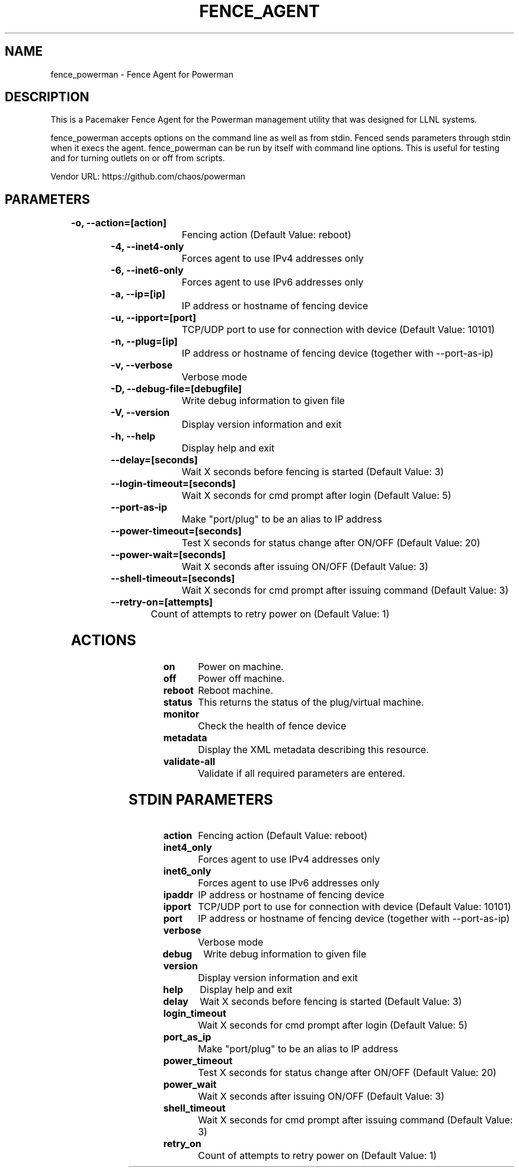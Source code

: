 
.TH FENCE_AGENT 8 2009-10-20 "fence_powerman (Fence Agent)"
.SH NAME
fence_powerman - Fence Agent for Powerman
.SH DESCRIPTION
.P
This is a Pacemaker Fence Agent for the Powerman management utility that was designed for LLNL systems.
.P
fence_powerman accepts options on the command line as well
as from stdin. Fenced sends parameters through stdin when it execs the
agent. fence_powerman can be run by itself with command
line options.  This is useful for testing and for turning outlets on or off
from scripts.

Vendor URL: https://github.com/chaos/powerman
.SH PARAMETERS

	
.TP
.B -o, --action=[action]
. 
Fencing action (Default Value: reboot)
	
.TP
.B -4, --inet4-only
. 
Forces agent to use IPv4 addresses only
	
.TP
.B -6, --inet6-only
. 
Forces agent to use IPv6 addresses only
	
.TP
.B -a, --ip=[ip]
. 
IP address or hostname of fencing device
	
.TP
.B -u, --ipport=[port]
. 
TCP/UDP port to use for connection with device (Default Value: 10101)
	
.TP
.B -n, --plug=[ip]
. 
IP address or hostname of fencing device (together with --port-as-ip)
	
.TP
.B -v, --verbose
. 
Verbose mode
	
.TP
.B -D, --debug-file=[debugfile]
. 
Write debug information to given file
	
.TP
.B -V, --version
. 
Display version information and exit
	
.TP
.B -h, --help
. 
Display help and exit
	
.TP
.B --delay=[seconds]
. 
Wait X seconds before fencing is started (Default Value: 3)
	
.TP
.B --login-timeout=[seconds]
. 
Wait X seconds for cmd prompt after login (Default Value: 5)
	
.TP
.B --port-as-ip
. 
Make "port/plug" to be an alias to IP address
	
.TP
.B --power-timeout=[seconds]
. 
Test X seconds for status change after ON/OFF (Default Value: 20)
	
.TP
.B --power-wait=[seconds]
. 
Wait X seconds after issuing ON/OFF (Default Value: 3)
	
.TP
.B --shell-timeout=[seconds]
. 
Wait X seconds for cmd prompt after issuing command (Default Value: 3)
	
.TP
.B --retry-on=[attempts]
. 
Count of attempts to retry power on (Default Value: 1)

.SH ACTIONS

	
.TP
\fBon \fP
Power on machine.
	
.TP
\fBoff \fP
Power off machine.
	
.TP
\fBreboot \fP
Reboot machine.
	
.TP
\fBstatus \fP
This returns the status of the plug/virtual machine.
	
.TP
\fBmonitor \fP
Check the health of fence device
	
.TP
\fBmetadata \fP
Display the XML metadata describing this resource.
	
.TP
\fBvalidate-all \fP
Validate if all required parameters are entered.

.SH STDIN PARAMETERS

	
.TP
.B action
. 
Fencing action (Default Value: reboot)
	
.TP
.B inet4_only
. 
Forces agent to use IPv4 addresses only
	
.TP
.B inet6_only
. 
Forces agent to use IPv6 addresses only
	
.TP
.B ipaddr
. 
IP address or hostname of fencing device
	
.TP
.B ipport
. 
TCP/UDP port to use for connection with device (Default Value: 10101)
	
.TP
.B port
. 
IP address or hostname of fencing device (together with --port-as-ip)
	
.TP
.B verbose
. 
Verbose mode
	
.TP
.B debug
. 
Write debug information to given file
	
.TP
.B version
. 
Display version information and exit
	
.TP
.B help
. 
Display help and exit
	
.TP
.B delay
. 
Wait X seconds before fencing is started (Default Value: 3)
	
.TP
.B login_timeout
. 
Wait X seconds for cmd prompt after login (Default Value: 5)
	
.TP
.B port_as_ip
. 
Make "port/plug" to be an alias to IP address
	
.TP
.B power_timeout
. 
Test X seconds for status change after ON/OFF (Default Value: 20)
	
.TP
.B power_wait
. 
Wait X seconds after issuing ON/OFF (Default Value: 3)
	
.TP
.B shell_timeout
. 
Wait X seconds for cmd prompt after issuing command (Default Value: 3)
	
.TP
.B retry_on
. 
Count of attempts to retry power on (Default Value: 1)
